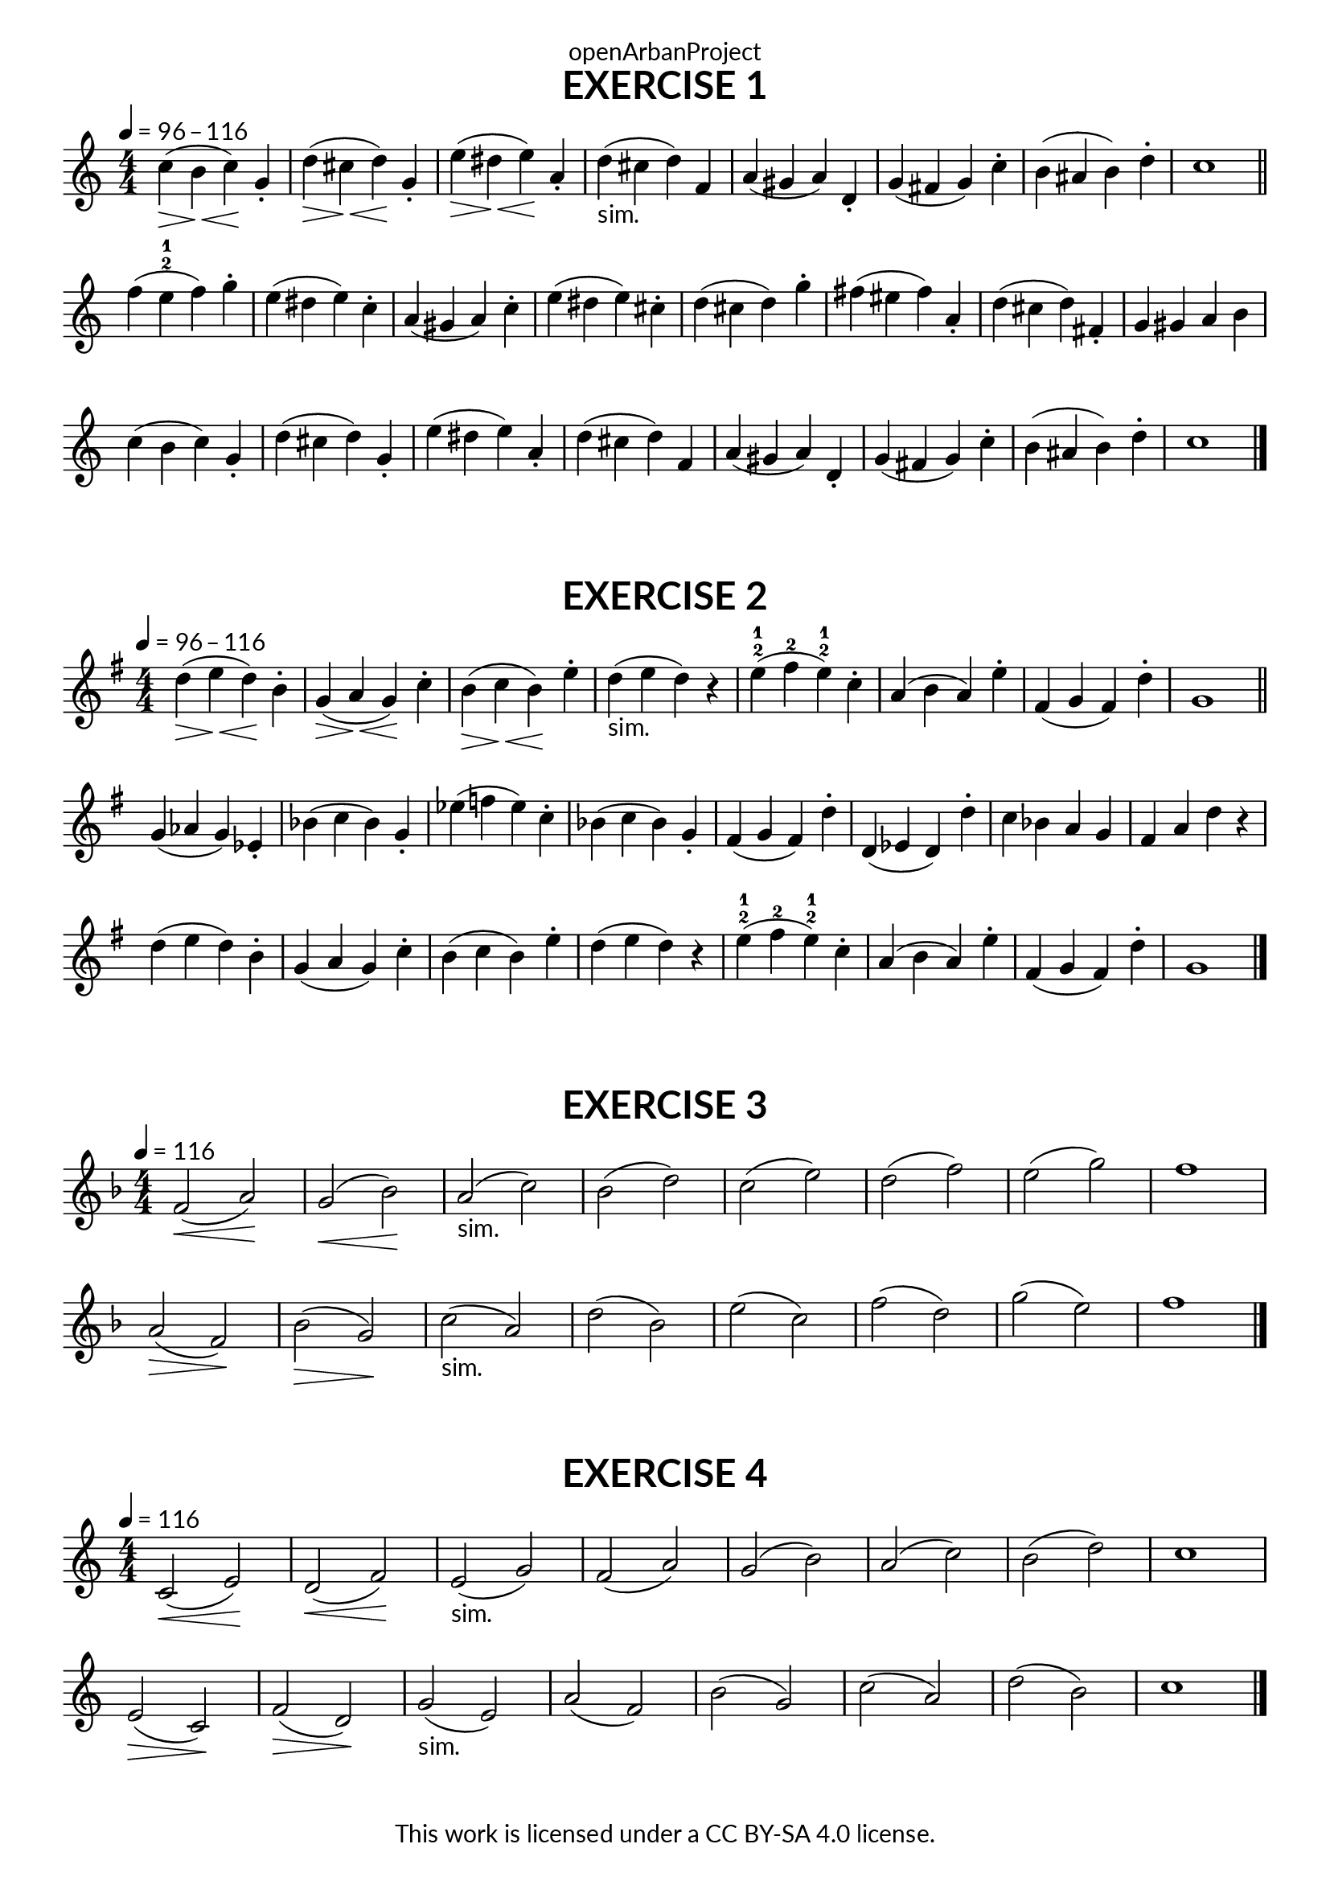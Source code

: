\version "2.20.0"
\language "english"

\book {
  \paper {
    indent = 0\mm
    scoreTitleMarkup = \markup {
      \fill-line {
        \null
        \fontsize #4 \bold \fromproperty #'header:piece
        \fromproperty #'header:composer
      }
    }
    fonts = #
  (make-pango-font-tree
   "Lato"
   "Lato"
   "Liberation Mono"
   (/ (* staff-height pt) 2.5))
  }
  \header { tagline = ##f 
            copyright = "This work is licensed under a CC BY-SA 4.0 license."
            dedication = "openArbanProject"
  }
  
  \score {
    \header {
      piece = "EXERCISE 1"
    }
    \layout { \context { \Score \remove "Bar_number_engraver" }}
    \relative c'
    {
      \numericTimeSignature \time 4/4
      \key c \major
      \tempo 4 = 96 - 116
      c'4(\> \!b\< c)\! g-. d'(\> \!cs\< d)\! g,-. e'(\> \!ds\< e)\! a,-. d-"sim."( cs d) f,
      a( gs a) d,-. g( fs g) c-. b( as b) d-. c1 \bar "||"
      f4( e-2-1 f) g-. e( ds e) c-. a( gs a) c-. e( ds e) cs-.
      d( cs d) g-. fs( es fs) a,-. d( cs d) fs,-. g gs a b
      c( b c) g-. d'( cs d) g,-. e'( ds e) a,-. d( cs d) f,
      a( gs a) d,-. g( fs g) c-. b( as b) d-. c1 \bar "|."
    }
  }
 
 \score {
    \header {
      piece = "EXERCISE 2"
    }
    \layout { \context { \Score \remove "Bar_number_engraver" }}
    \relative c'
    {
      \numericTimeSignature \time 4/4
      \key g \major
      \tempo 4 = 96 - 116
      d'4(\> \!e\< d)\! b-. g(\> \!a\< g)\! c-. b(\> \!c\< b)\! e-. d-"sim."( e d) r
      e-2-1( fs-2 e-2-1) c-. a( b a) e'-. fs,( g fs) d'-. g,1 \bar "||"
      g4( af g) ef-. bf'( c bf) g-. ef'( f ef) c-. bf( c bf) g-.
      fs( g fs) d'-. d,( ef d) d'-. c bf a g fs a d r
      d( e d) b-. g( a g) c-. b( c b) e-. d( e d) r 
      e-2-1( fs-2 e-2-1) c-. a( b a) e'-. fs,( g fs) d'-. g,1 \bar "|."
    }
  }

  \score {
    \header {
      piece = "EXERCISE 3"
    }
    \layout { \context { \Score \remove "Bar_number_engraver" }}
    \relative c'
    {
      \numericTimeSignature \time 4/4
      \key f \major
      \tempo 4 = 116
      f2(\< a)\! g(\< bf)\! a(-"sim." c) bf( d) 
      c( e) d( f) e( g) f1 \break
      a,2(\> f)\! bf(\> g)\! c(-"sim." a) d( bf) 
      e( c) f( d) g( e) f1 \bar "|."
    }
  }
  
  \score {
    \header {
      piece = "EXERCISE 4"
    }
    \layout { \context { \Score \remove "Bar_number_engraver" }}
    \relative c'
    {
      \numericTimeSignature \time 4/4
      \key c \major
      \tempo 4 = 116
      c2(\< e)\! d(\< f)\! e(-"sim." g) f( a) 
      g( b) a( c) b( d) c1 \break
      e,2(\> c)\! f(\> d)\! g(-"sim." e) a( f) 
      b( g) c( a) d( b) c1 \bar "|."
    }
  }
}

